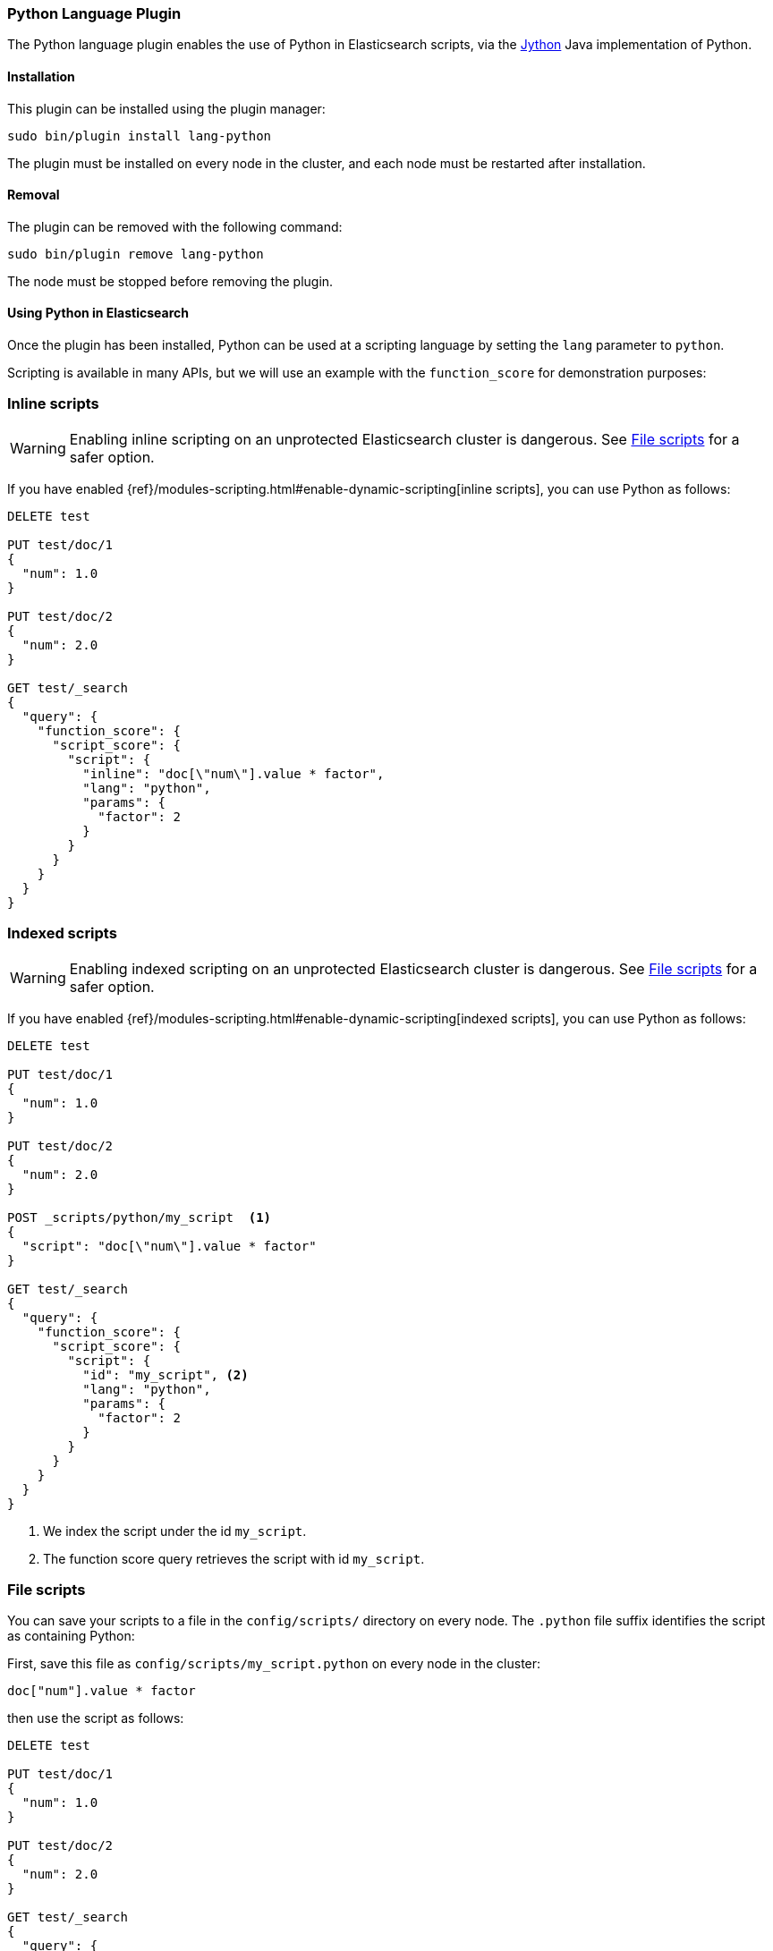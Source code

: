 [[lang-python]]
=== Python Language Plugin

The Python language plugin enables the use of Python in Elasticsearch
scripts, via the http://www.jython.org/[Jython] Java implementation of Python.

[[lang-python-install]]
[float]
==== Installation

This plugin can be installed using the plugin manager:

[source,sh]
----------------------------------------------------------------
sudo bin/plugin install lang-python
----------------------------------------------------------------

The plugin must be installed on every node in the cluster, and each node must
be restarted after installation.

[[lang-python-remove]]
[float]
==== Removal

The plugin can be removed with the following command:

[source,sh]
----------------------------------------------------------------
sudo bin/plugin remove lang-python
----------------------------------------------------------------

The node must be stopped before removing the plugin.

[[lang-python-usage]]
==== Using Python in Elasticsearch

Once the plugin has been installed, Python can be used at a scripting
language by setting the `lang` parameter to `python`.

Scripting is available in many APIs, but we will use an example with the
`function_score` for demonstration purposes:

[[lang-python-inline]]
[float]
=== Inline scripts

WARNING: Enabling inline scripting on an unprotected Elasticsearch cluster is dangerous.
See <<lang-python-file>> for a safer option.

If you have enabled {ref}/modules-scripting.html#enable-dynamic-scripting[inline scripts],
you can use Python as follows:

[source,json]
----
DELETE test

PUT test/doc/1
{
  "num": 1.0
}

PUT test/doc/2
{
  "num": 2.0
}

GET test/_search
{
  "query": {
    "function_score": {
      "script_score": {
        "script": {
          "inline": "doc[\"num\"].value * factor",
          "lang": "python",
          "params": {
            "factor": 2
          }
        }
      }
    }
  }
}
----
// AUTOSENSE

[[lang-python-indexed]]
[float]
=== Indexed scripts

WARNING: Enabling indexed scripting on an unprotected Elasticsearch cluster is dangerous.
See <<lang-python-file>> for a safer option.

If you have enabled {ref}/modules-scripting.html#enable-dynamic-scripting[indexed scripts],
you can use Python as follows:

[source,json]
----
DELETE test

PUT test/doc/1
{
  "num": 1.0
}

PUT test/doc/2
{
  "num": 2.0
}

POST _scripts/python/my_script  <1>
{
  "script": "doc[\"num\"].value * factor"
}

GET test/_search
{
  "query": {
    "function_score": {
      "script_score": {
        "script": {
          "id": "my_script", <2>
          "lang": "python",
          "params": {
            "factor": 2
          }
        }
      }
    }
  }
}

----
// AUTOSENSE

<1> We index the script under the id `my_script`.
<2> The function score query retrieves the script with id `my_script`.


[[lang-python-file]]
[float]
=== File scripts

You can save your scripts to a file in the `config/scripts/` directory on
every node. The `.python` file suffix identifies the script as containing
Python:

First, save this file as `config/scripts/my_script.python` on every node
in the cluster:

[source,python]
----
doc["num"].value * factor
----

then use the script as follows:

[source,json]
----
DELETE test

PUT test/doc/1
{
  "num": 1.0
}

PUT test/doc/2
{
  "num": 2.0
}

GET test/_search
{
  "query": {
    "function_score": {
      "script_score": {
        "script": {
          "file": "my_script", <1>
          "lang": "python",
          "params": {
            "factor": 2
          }
        }
      }
    }
  }
}

----
// AUTOSENSE

<1> The function score query retrieves the script with filename `my_script.python`.

